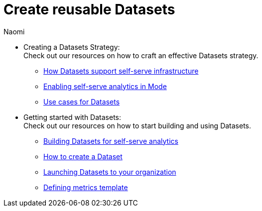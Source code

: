 = Create reusable Datasets
:author: Naomi
:last_updated: 7/25/24
:experimental:
:linkattrs:
:description: All of our resources to help you be successful with Datasets, in one place.
:brand: Analyst Studio

* Creating a Datasets Strategy: +
Check out our resources on how to craft an effective Datasets strategy.

** link:https://university.mode.com/path/self-serve-infrastructure-datasets/how-datasets-support-self-serve-data-infrastructure[How Datasets support self-serve infrastructure,window=_blank]
** link:https://go.thoughtspot.com/webinar-enabling-self-service.html[Enabling self-serve analytics in Mode,window=_blank]
** link:https://university.mode.com/use-cases-for-datasets[Use cases for Datasets,window=_blank]

* Getting started with Datasets: +
Check out our resources on how to start building and using Datasets.

** link:https://university.mode.com/path/self-serve-infrastructure-datasets/building-datasets-for-self-serve-analytics[Building Datasets for self-serve analytics,window=_blank]
** link:https://university.mode.com/how-to-create-a-dataset[How to create a Dataset,window=_blank]
** link:https://university.mode.com/path/self-serve-infrastructure-datasets/launching-datasets-to-your-organization[Launching Datasets to your organization,window=_blank]
** link:https://mode.com/content/metrics-template[Defining metrics template,window=_blank]
